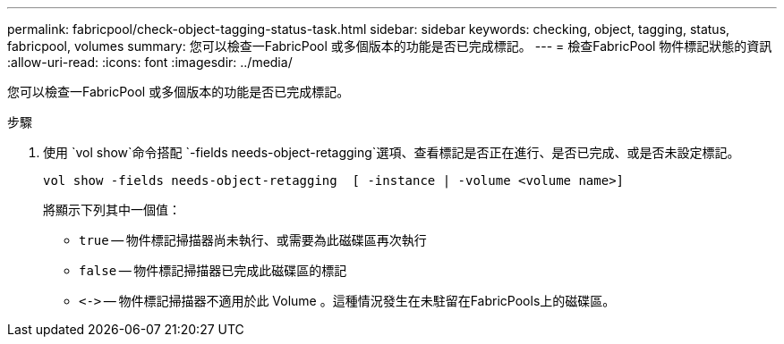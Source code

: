 ---
permalink: fabricpool/check-object-tagging-status-task.html 
sidebar: sidebar 
keywords: checking, object, tagging, status, fabricpool, volumes 
summary: 您可以檢查一FabricPool 或多個版本的功能是否已完成標記。 
---
= 檢查FabricPool 物件標記狀態的資訊
:allow-uri-read: 
:icons: font
:imagesdir: ../media/


[role="lead"]
您可以檢查一FabricPool 或多個版本的功能是否已完成標記。

.步驟
. 使用 `vol show`命令搭配 `-fields needs-object-retagging`選項、查看標記是否正在進行、是否已完成、或是否未設定標記。
+
[listing]
----
vol show -fields needs-object-retagging  [ -instance | -volume <volume name>]
----
+
將顯示下列其中一個值：

+
** `true` -- 物件標記掃描器尚未執行、或需要為此磁碟區再次執行
** `false` -- 物件標記掃描器已完成此磁碟區的標記
** `+<->+` -- 物件標記掃描器不適用於此 Volume 。這種情況發生在未駐留在FabricPools上的磁碟區。



